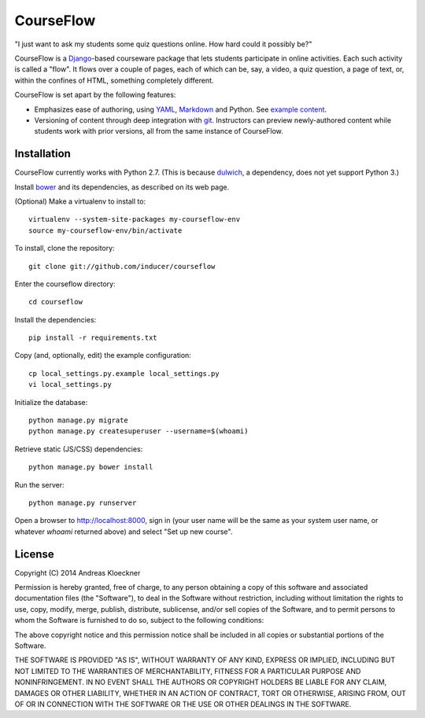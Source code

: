 CourseFlow
==========

"I just want to ask my students some quiz questions online. How hard could it
possibly be?"

CourseFlow is a `Django <https://docs.djangoproject.com/>`_-based courseware
package that lets students participate in online activities. Each such activity
is called a "flow". It flows over a couple of pages, each of which can be, say,
a video, a quiz question, a page of text, or, within the confines of HTML,
something completely different.

CourseFlow is set apart by the following features:

* Emphasizes ease of authoring, using `YAML <https://en.wikipedia.org/wiki/YAML>`_,
  `Markdown <https://en.wikipedia.org/wiki/Markdown>`_ and Python.
  See `example content <https://github.com/inducer/courseflow-sample>`_.
* Versioning of content through deep integration with `git <https://git-scm.org>`_.
  Instructors can preview newly-authored content while students work with
  prior versions, all from the same instance of CourseFlow.

Installation
------------

CourseFlow currently works with Python 2.7. (This is because `dulwich
<https://www.samba.org/~jelmer/dulwich/>`_, a dependency, does not yet support
Python 3.)

Install `bower <http://bower.io/>`_ and its dependencies, as described on its
web page.

(Optional) Make a virtualenv to install to::

    virtualenv --system-site-packages my-courseflow-env
    source my-courseflow-env/bin/activate

To install, clone the repository::

    git clone git://github.com/inducer/courseflow

Enter the courseflow directory::

    cd courseflow

Install the dependencies::

    pip install -r requirements.txt

Copy (and, optionally, edit) the example configuration::

    cp local_settings.py.example local_settings.py
    vi local_settings.py

Initialize the database::

    python manage.py migrate
    python manage.py createsuperuser --username=$(whoami)

Retrieve static (JS/CSS) dependencies::

    python manage.py bower install

Run the server::

    python manage.py runserver

Open a browser to http://localhost:8000, sign in (your user name will be the
same as your system user name, or whatever `whoami` returned above) and select
"Set up new course".

License
-------

Copyright (C) 2014 Andreas Kloeckner

Permission is hereby granted, free of charge, to any person obtaining a copy
of this software and associated documentation files (the "Software"), to deal
in the Software without restriction, including without limitation the rights
to use, copy, modify, merge, publish, distribute, sublicense, and/or sell
copies of the Software, and to permit persons to whom the Software is
furnished to do so, subject to the following conditions:

The above copyright notice and this permission notice shall be included in
all copies or substantial portions of the Software.

THE SOFTWARE IS PROVIDED "AS IS", WITHOUT WARRANTY OF ANY KIND, EXPRESS OR
IMPLIED, INCLUDING BUT NOT LIMITED TO THE WARRANTIES OF MERCHANTABILITY,
FITNESS FOR A PARTICULAR PURPOSE AND NONINFRINGEMENT. IN NO EVENT SHALL THE
AUTHORS OR COPYRIGHT HOLDERS BE LIABLE FOR ANY CLAIM, DAMAGES OR OTHER
LIABILITY, WHETHER IN AN ACTION OF CONTRACT, TORT OR OTHERWISE, ARISING FROM,
OUT OF OR IN CONNECTION WITH THE SOFTWARE OR THE USE OR OTHER DEALINGS IN
THE SOFTWARE.

